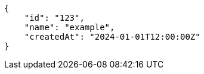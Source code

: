 [source,json,options="nowrap"]
----
{
    "id": "123",
    "name": "example",
    "createdAt": "2024-01-01T12:00:00Z"
}
----
